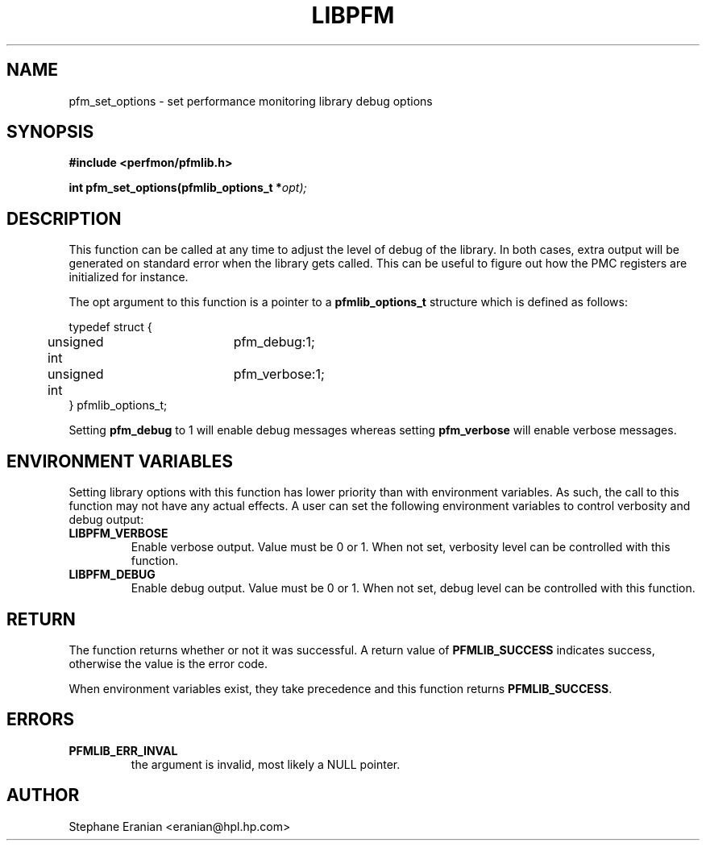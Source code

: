 .TH LIBPFM 3 "November, 2003" "" "Linux Programmer's Manual"
.SH NAME
pfm_set_options \- set performance monitoring library debug options
.SH SYNOPSIS
.nf
.B #include <perfmon/pfmlib.h>
.sp
.BI "int pfm_set_options(pfmlib_options_t *"opt);
.sp
.SH DESCRIPTION
This function can be called at any time to adjust the level
of debug of the library. In both cases, extra output will be
generated on standard error when the library gets
called. This can be useful to figure out how the PMC
registers are initialized for instance.
.sp
The opt argument to this function is a pointer to a 
.B pfmlib_options_t 
structure which is defined as follows:
.sp
.nf 
typedef struct {
	unsigned int	pfm_debug:1;
	unsigned int	pfm_verbose:1;
} pfmlib_options_t;
.fi
.sp
.sp
Setting \fBpfm_debug\fR to 1 will enable debug messages whereas setting
\fBpfm_verbose\fR will enable verbose messages. 

.SH ENVIRONMENT VARIABLES
Setting library options with this function has lower priority than
with environment variables. As such, the call to this function may
not have any actual effects. A user can set the following environment
variables to control verbosity and debug output:
.TP
.B LIBPFM_VERBOSE
Enable verbose output. Value must be 0 or 1. When not set, verbosity level
can be controlled with this function.
.TP
.B LIBPFM_DEBUG
Enable debug  output. Value must be 0 or 1. When not set, debug level
can be controlled with this function.
.LP
.SH RETURN
The function returns whether or not it was successful. A return
value of \fBPFMLIB_SUCCESS\fR indicates success, otherwise the 
value is the error code.
.sp
When environment variables exist, they take precedence and this
function returns \fBPFMLIB_SUCCESS\fR.
.SH ERRORS
.TP
.B PFMLIB_ERR_INVAL 
the argument is invalid, most likely a NULL pointer.
.SH AUTHOR
Stephane Eranian <eranian@hpl.hp.com>
.PP
